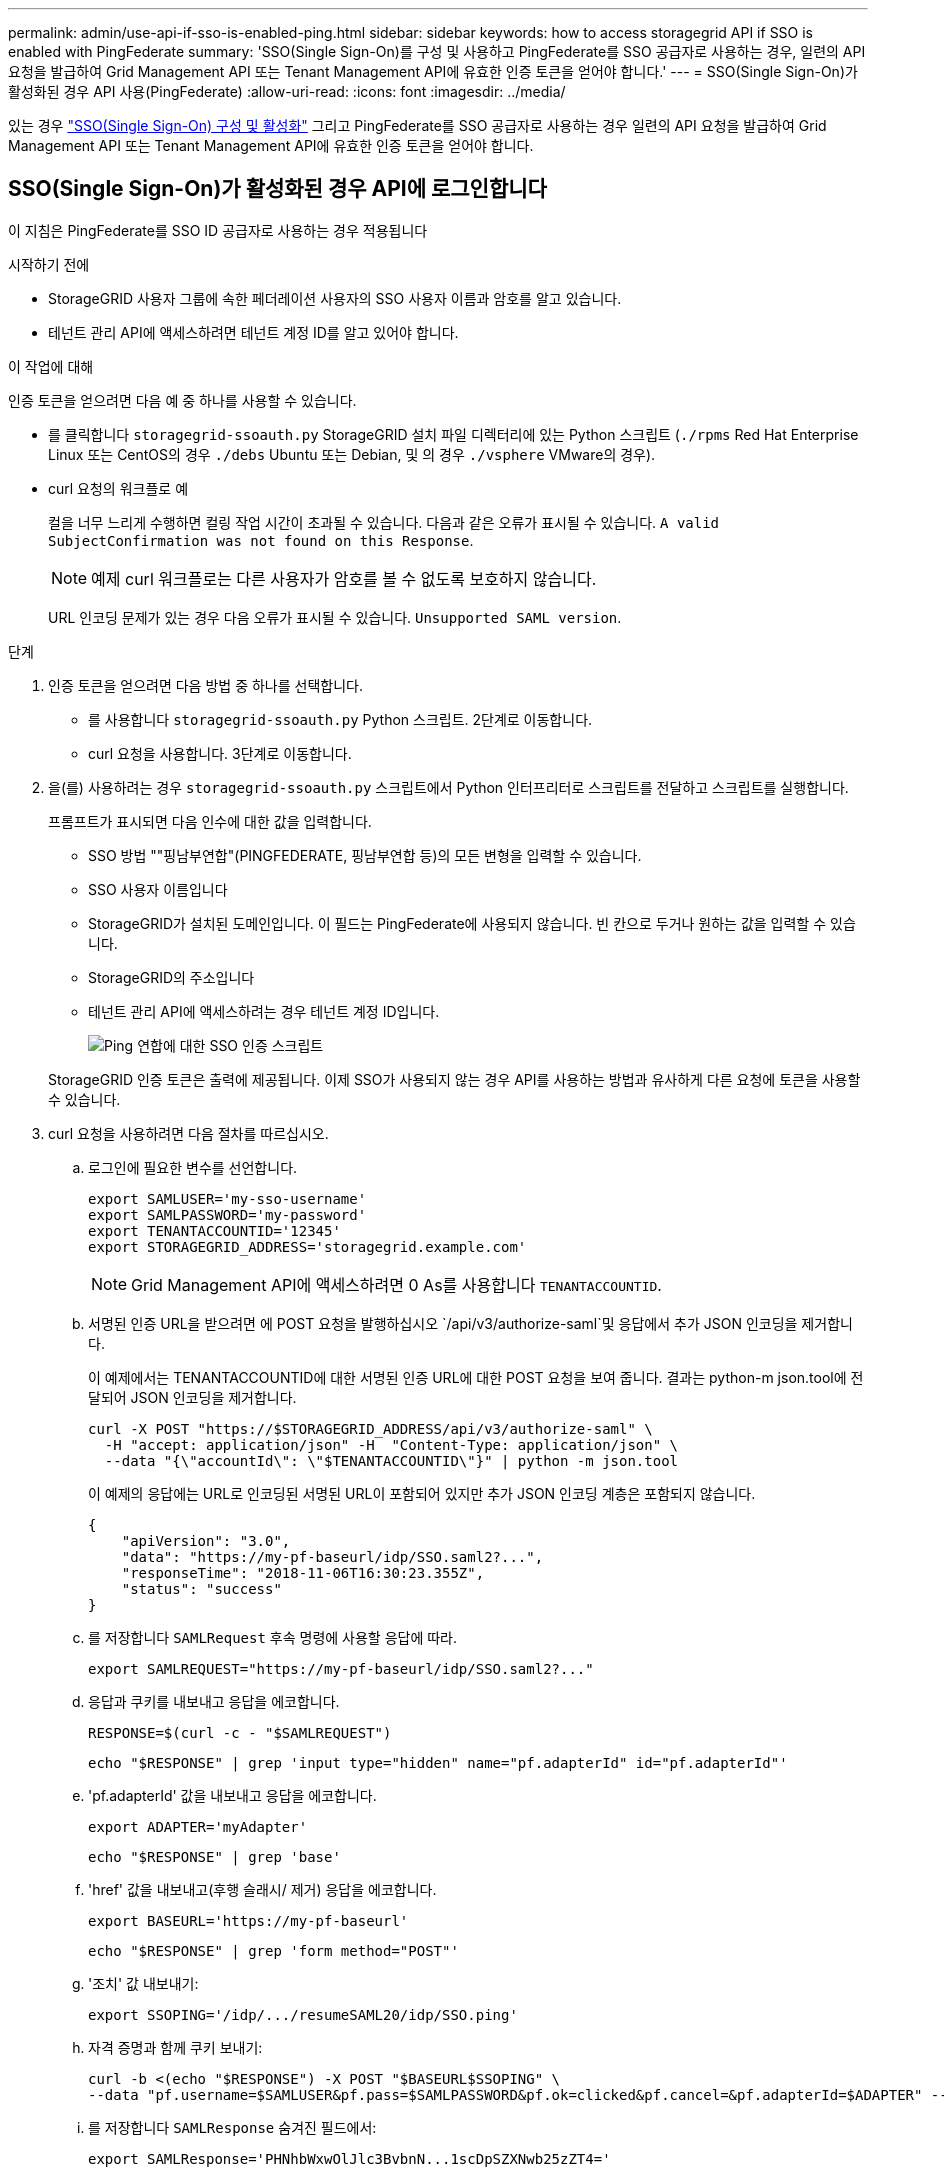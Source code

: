 ---
permalink: admin/use-api-if-sso-is-enabled-ping.html 
sidebar: sidebar 
keywords: how to access storagegrid API if SSO is enabled with PingFederate 
summary: 'SSO(Single Sign-On)를 구성 및 사용하고 PingFederate를 SSO 공급자로 사용하는 경우, 일련의 API 요청을 발급하여 Grid Management API 또는 Tenant Management API에 유효한 인증 토큰을 얻어야 합니다.' 
---
= SSO(Single Sign-On)가 활성화된 경우 API 사용(PingFederate)
:allow-uri-read: 
:icons: font
:imagesdir: ../media/


[role="lead"]
있는 경우 link:../admin/configuring-sso.html["SSO(Single Sign-On) 구성 및 활성화"] 그리고 PingFederate를 SSO 공급자로 사용하는 경우 일련의 API 요청을 발급하여 Grid Management API 또는 Tenant Management API에 유효한 인증 토큰을 얻어야 합니다.



== SSO(Single Sign-On)가 활성화된 경우 API에 로그인합니다

이 지침은 PingFederate를 SSO ID 공급자로 사용하는 경우 적용됩니다

.시작하기 전에
* StorageGRID 사용자 그룹에 속한 페더레이션 사용자의 SSO 사용자 이름과 암호를 알고 있습니다.
* 테넌트 관리 API에 액세스하려면 테넌트 계정 ID를 알고 있어야 합니다.


.이 작업에 대해
인증 토큰을 얻으려면 다음 예 중 하나를 사용할 수 있습니다.

* 를 클릭합니다 `storagegrid-ssoauth.py` StorageGRID 설치 파일 디렉터리에 있는 Python 스크립트 (`./rpms` Red Hat Enterprise Linux 또는 CentOS의 경우 `./debs` Ubuntu 또는 Debian, 및 의 경우 `./vsphere` VMware의 경우).
* curl 요청의 워크플로 예
+
컬을 너무 느리게 수행하면 컬링 작업 시간이 초과될 수 있습니다. 다음과 같은 오류가 표시될 수 있습니다. `A valid SubjectConfirmation was not found on this Response`.

+

NOTE: 예제 curl 워크플로는 다른 사용자가 암호를 볼 수 없도록 보호하지 않습니다.

+
URL 인코딩 문제가 있는 경우 다음 오류가 표시될 수 있습니다. `Unsupported SAML version`.



.단계
. 인증 토큰을 얻으려면 다음 방법 중 하나를 선택합니다.
+
** 를 사용합니다 `storagegrid-ssoauth.py` Python 스크립트. 2단계로 이동합니다.
** curl 요청을 사용합니다. 3단계로 이동합니다.


. 을(를) 사용하려는 경우 `storagegrid-ssoauth.py` 스크립트에서 Python 인터프리터로 스크립트를 전달하고 스크립트를 실행합니다.
+
프롬프트가 표시되면 다음 인수에 대한 값을 입력합니다.

+
** SSO 방법 ""핑남부연합"(PINGFEDERATE, 핑남부연합 등)의 모든 변형을 입력할 수 있습니다.
** SSO 사용자 이름입니다
** StorageGRID가 설치된 도메인입니다. 이 필드는 PingFederate에 사용되지 않습니다. 빈 칸으로 두거나 원하는 값을 입력할 수 있습니다.
** StorageGRID의 주소입니다
** 테넌트 관리 API에 액세스하려는 경우 테넌트 계정 ID입니다.
+
image::../media/sso_auth_python_script_ping.png[Ping 연합에 대한 SSO 인증 스크립트]

+
StorageGRID 인증 토큰은 출력에 제공됩니다. 이제 SSO가 사용되지 않는 경우 API를 사용하는 방법과 유사하게 다른 요청에 토큰을 사용할 수 있습니다.



. curl 요청을 사용하려면 다음 절차를 따르십시오.
+
.. 로그인에 필요한 변수를 선언합니다.
+
[source, bash]
----
export SAMLUSER='my-sso-username'
export SAMLPASSWORD='my-password'
export TENANTACCOUNTID='12345'
export STORAGEGRID_ADDRESS='storagegrid.example.com'
----
+

NOTE: Grid Management API에 액세스하려면 0 As를 사용합니다 `TENANTACCOUNTID`.

.. 서명된 인증 URL을 받으려면 에 POST 요청을 발행하십시오 `/api/v3/authorize-saml`및 응답에서 추가 JSON 인코딩을 제거합니다.
+
이 예제에서는 TENANTACCOUNTID에 대한 서명된 인증 URL에 대한 POST 요청을 보여 줍니다. 결과는 python-m json.tool에 전달되어 JSON 인코딩을 제거합니다.

+
[source, bash]
----
curl -X POST "https://$STORAGEGRID_ADDRESS/api/v3/authorize-saml" \
  -H "accept: application/json" -H  "Content-Type: application/json" \
  --data "{\"accountId\": \"$TENANTACCOUNTID\"}" | python -m json.tool
----
+
이 예제의 응답에는 URL로 인코딩된 서명된 URL이 포함되어 있지만 추가 JSON 인코딩 계층은 포함되지 않습니다.

+
[listing]
----
{
    "apiVersion": "3.0",
    "data": "https://my-pf-baseurl/idp/SSO.saml2?...",
    "responseTime": "2018-11-06T16:30:23.355Z",
    "status": "success"
}
----
.. 를 저장합니다 `SAMLRequest` 후속 명령에 사용할 응답에 따라.
+
[listing]
----
export SAMLREQUEST="https://my-pf-baseurl/idp/SSO.saml2?..."
----
.. 응답과 쿠키를 내보내고 응답을 에코합니다.
+
[source, bash]
----
RESPONSE=$(curl -c - "$SAMLREQUEST")
----
+
[source, bash]
----
echo "$RESPONSE" | grep 'input type="hidden" name="pf.adapterId" id="pf.adapterId"'
----
.. 'pf.adapterId' 값을 내보내고 응답을 에코합니다.
+
[listing]
----
export ADAPTER='myAdapter'
----
+
[source, bash]
----
echo "$RESPONSE" | grep 'base'
----
.. 'href' 값을 내보내고(후행 슬래시/ 제거) 응답을 에코합니다.
+
[listing]
----
export BASEURL='https://my-pf-baseurl'
----
+
[source, bash]
----
echo "$RESPONSE" | grep 'form method="POST"'
----
.. '조치' 값 내보내기:
+
[listing]
----
export SSOPING='/idp/.../resumeSAML20/idp/SSO.ping'
----
.. 자격 증명과 함께 쿠키 보내기:
+
[source, bash]
----
curl -b <(echo "$RESPONSE") -X POST "$BASEURL$SSOPING" \
--data "pf.username=$SAMLUSER&pf.pass=$SAMLPASSWORD&pf.ok=clicked&pf.cancel=&pf.adapterId=$ADAPTER" --include
----
.. 를 저장합니다 `SAMLResponse` 숨겨진 필드에서:
+
[source, bash]
----
export SAMLResponse='PHNhbWxwOlJlc3BvbnN...1scDpSZXNwb25zZT4='
----
.. 저장된 를 사용합니다 `SAMLResponse`, StorageGRID을 만듭니다``/api/saml-response`` StorageGRID 인증 토큰 생성 요청.
+
용 `RelayState`, 테넌트 계정 ID를 사용하거나 그리드 관리 API에 로그인하려면 0을 사용합니다.

+
[source, bash]
----
curl -X POST "https://$STORAGEGRID_ADDRESS:443/api/saml-response" \
  -H "accept: application/json" \
  --data-urlencode "SAMLResponse=$SAMLResponse" \
  --data-urlencode "RelayState=$TENANTACCOUNTID" \
  | python -m json.tool
----
+
응답에는 인증 토큰이 포함됩니다.

+
[listing]
----
{
    "apiVersion": "3.0",
    "data": "56eb07bf-21f6-40b7-af0b-5c6cacfb25e7",
    "responseTime": "2018-11-07T21:32:53.486Z",
    "status": "success"
}
----
.. 응답에 인증 토큰을 다른 이름으로 저장합니다 `MYTOKEN`.
+
[source, bash]
----
export MYTOKEN="56eb07bf-21f6-40b7-af0b-5c6cacfb25e7"
----
+
이제 를 사용할 수 있습니다 `MYTOKEN` 다른 요청에서는 SSO가 사용되지 않는 경우 API를 사용하는 방법과 유사합니다.







== SSO(Single Sign-On)가 활성화된 경우 API에서 로그아웃합니다

SSO(Single Sign-On)가 활성화된 경우 그리드 관리 API 또는 테넌트 관리 API에서 로그아웃하기 위해 일련의 API 요청을 실행해야 합니다. 이 지침은 PingFederate를 SSO ID 공급자로 사용하는 경우 적용됩니다

.이 작업에 대해
필요한 경우 조직의 단일 로그아웃 페이지에서 로그아웃하여 StorageGRID API에서 로그아웃할 수 있습니다. 또는 StorageGRID에서 유효한 StorageGRID 베어러 토큰이 필요한 단일 로그아웃(SLO)을 트리거할 수 있습니다.

.단계
. 서명된 로그아웃 요청을 생성하려면 통과하십시오 `cookie "sso=true"` SLO API로
+
[source, bash]
----
curl -k -X DELETE "https://$STORAGEGRID_ADDRESS/api/v3/authorize" \
-H "accept: application/json" \
-H "Authorization: Bearer $MYTOKEN" \
--cookie "sso=true" \
| python -m json.tool
----
+
로그아웃 URL이 반환됩니다.

+
[listing]
----
{
    "apiVersion": "3.0",
    "data": "https://my-ping-url/idp/SLO.saml2?SAMLRequest=fZDNboMwEIRfhZ...HcQ%3D%3D",
    "responseTime": "2021-10-12T22:20:30.839Z",
    "status": "success"
}
----
. 로그아웃 URL을 저장합니다.
+
[source, bash]
----
export LOGOUT_REQUEST='https://my-ping-url/idp/SLO.saml2?SAMLRequest=fZDNboMwEIRfhZ...HcQ%3D%3D'
----
. 로그아웃 URL에 요청을 보내 SLO를 트리거하고 StorageGRID로 다시 리디렉션합니다.
+
[source, bash]
----
curl --include "$LOGOUT_REQUEST"
----
+
302 응답이 반환됩니다. 리디렉션 위치는 API 전용 로그아웃에는 적용되지 않습니다.

+
[listing]
----
HTTP/1.1 302 Found
Location: https://$STORAGEGRID_ADDRESS:443/api/saml-logout?SAMLResponse=fVLLasMwEPwVo7ss%...%23rsa-sha256
Set-Cookie: PF=QoKs...SgCC; Path=/; Secure; HttpOnly; SameSite=None
----
. StorageGRID bearer token을 삭제한다.
+
StorageGRID 베어러 토큰을 삭제하는 것은 SSO를 사용하지 않는 것과 동일한 방식으로 작동합니다. If(경우 `cookie "sso=true"` 이(가) 제공되지 않으면 사용자가 SSO 상태에 영향을 주지 않고 StorageGRID에서 로그아웃됩니다.

+
[source, bash]
----
curl -X DELETE "https://$STORAGEGRID_ADDRESS/api/v3/authorize" \
-H "accept: application/json" \
-H "Authorization: Bearer $MYTOKEN" \
--include
----
+
A `204 No Content` 응답 - 사용자가 로그아웃되었음을 나타냅니다.

+
[listing]
----
HTTP/1.1 204 No Content
----

